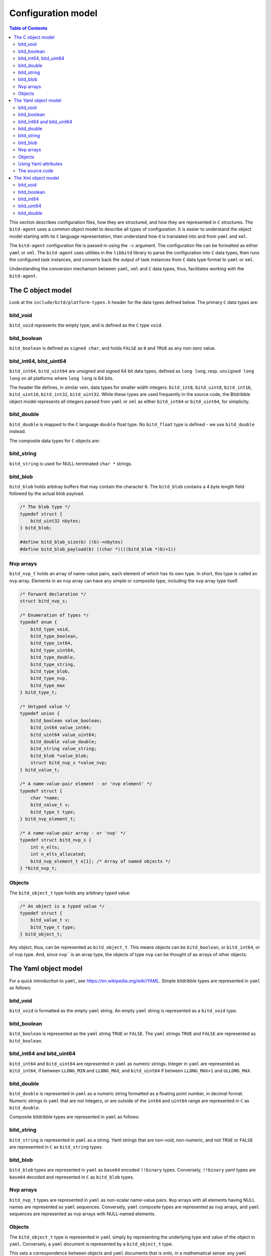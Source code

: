 .. Copyright 2018 by Andrei Radulescu-Banu.

   Licensed under the Apache License, Version 2.0 (the "License");
   you may not use this file except in compliance with the License.
   You may obtain a copy of the License at
 
     http://www.apache.org/licenses/LICENSE-2.0

   Unless required by applicable law or agreed to in writing, software
   distributed under the License is distributed on an "AS IS" BASIS,
   WITHOUT WARRANTIES OR CONDITIONS OF ANY KIND, either express or implied.
   See the License for the specific language governing permissions and
   limitations under the License.

*******************
Configuration model
*******************

.. index::
   single: Configuration model

.. contents:: Table of Contents

This section describes configuration files, how they are structured, and how they are represented in ``C`` structures. The ``bitd-agent`` uses a common object model to describe all types of configuration. It is easier to understand the object model starting with its ``C`` language representation, then understand how it is translated into and from ``yaml`` and ``xml``. 

The ``bitd-agent`` configuration file is passed in using the ``-c`` argument. The configuration file can be formatted as either ``yaml`` or ``xml``. The ``bitd-agent`` uses utilities in the ``libbitd`` library to parse the configuration into ``C`` data types, then runs the configured task instances, and converts back the output of task instances from ``C`` data type format to ``yaml`` or ``xml``. 

Understanding the conversion mechanism between ``yaml``, ``xml`` and ``C`` data types, thus, facilitates working with the ``bitd-agent``.

The C object model
==================
Look at the ``include/bitd/platform-types.h`` header for the data types defined below. The primary ``C`` data types are:

bitd_void
---------

``bitd_void`` represents the empty type, and is defined as the ``C`` type ``void``.

bitd_boolean
------------
``bitd_boolean`` is defined as ``signed char``, and holds ``FALSE`` as ``0`` and ``TRUE`` as any non-zero value.

bitd_int64, bitd_uint64
-----------------------
``bitd_int64``, ``bitd_uint64`` are unsigned and signed 64 bit data types, defined as ``long long``, resp. ``unsigned long long`` on all platforms where ``long long`` is 64 bits.

The header file defines, in similar vein, data types for smaller width integers: ``bitd_int8``, ``bitd_uint8``, ``bitd_int16``, ``bitd_uint16``, ``bitd_int32``, ``bitd_uint32``. While these types are used frequently in the source code, the Bitdribble object model represents all integers parsed from ``yaml`` or ``xml`` as either ``bitd_int64`` or ``bitd_uint64``, for simplicity. 

bitd_double
-----------
``bitd_double`` is mapped to the ``C`` language ``double`` float type. No ``bitd_float`` type is defined - we use ``bitd_double`` instead.

The composite data types for ``C`` objects are:

bitd_string
-----------
``bitd_string`` is used for NULL-terminated ``char *`` strings.

bitd_blob
---------
``bitd_blob`` holds arbitray buffers that may contain the character ``0``. The ``bitd_blob`` contains a 4 byte length field followed by the actual blob payload. 

.. code-block:: c++

   /* The blob type */
   typedef struct {
       bitd_uint32 nbytes;
   } bitd_blob;

   #define bitd_blob_size(b) ((b)->nbytes)
   #define bitd_blob_payload(b) ((char *)(((bitd_blob *)b)+1))

Nvp arrays
----------
``bitd_nvp_t`` holds an array of name-value pairs, each element of which has its own type. In short, this type is called an ``nvp`` array. Elements in an ``nvp`` array can have any simple or composite type, including the ``nvp`` array type itself.

.. code-block:: c++

   /* Forward declaration */
   struct bitd_nvp_s;

   /* Enumeration of types */
   typedef enum {
       bitd_type_void,
       bitd_type_boolean,
       bitd_type_int64,
       bitd_type_uint64,
       bitd_type_double,
       bitd_type_string,
       bitd_type_blob,
       bitd_type_nvp,
       bitd_type_max
   } bitd_type_t;

   /* Untyped value */
   typedef union {
       bitd_boolean value_boolean;
       bitd_int64 value_int64;
       bitd_uint64 value_uint64;
       bitd_double value_double;
       bitd_string value_string;
       bitd_blob *value_blob;
       struct bitd_nvp_s *value_nvp;
   } bitd_value_t;

   /* A name-value-pair element - or 'nvp element' */
   typedef struct {
       char *name; 
       bitd_value_t v;
       bitd_type_t type;
   } bitd_nvp_element_t;

   /* A name-value-pair array - or 'nvp' */
   typedef struct bitd_nvp_s {
       int n_elts;
       int n_elts_allocated;
       bitd_nvp_element_t e[1]; /* Array of named objects */
   } *bitd_nvp_t;

Objects
-------
The ``bitd_object_t`` type holds any arbitrary typed value:
 
.. code-block:: c++

   /* An object is a typed value */
   typedef struct {
       bitd_value_t v;
       bitd_type_t type;
   } bitd_object_t;

Any object, thus, can be represented as ``bitd_object_t``. This means objects can be ``bitd_boolean``, or ``bitd_int64``, or of ``nvp`` type. And, since ``nvp``` is an array type, the objects of type ``nvp`` can be thought of as arrays of other objects.


The Yaml object model
=====================
For a quick introduction to ``yaml``, see https://en.wikipedia.org/wiki/YAML. Simple bitdribble types are represented in ``yaml`` as follows:

bitd_void
---------
``bitd_void`` is formatted as the empty ``yaml`` string. An empty ``yaml`` string is represented as a ``bitd_void`` type.

bitd_boolean
------------
``bitd_boolean`` is represented as the ``yaml`` string ``TRUE`` or ``FALSE``. The ``yaml`` strings ``TRUE`` and ``FALSE`` are represented as ``bitd_boolean``.

bitd_int64 and bitd_uint64
--------------------------
``bitd_int64`` and ``bitd_uint64`` are represented in ``yaml`` as numeric strings. Integer in ``yaml`` are represented as ``bitd_int64``, if between ``LLONG_MIN`` and ``LLONG_MAX``, and ``bitd_uint64`` if between ``LLONG_MAX+1`` and ``ULLONG_MAX``.

bitd_double
-----------
``bitd_double`` is represented in ``yaml`` as a numeric string formatted as a floating point number, in decimal format. Numeric strings in ``yaml`` that are not integers, or are outside of the ``int64`` and ``uint64`` range are represented in ``C`` as ``bitd_double``.

Composite bitdribble types are represented in ``yaml`` as follows:

bitd_string
-----------
``bitd_string`` is represented in ``yaml`` as a string. Yaml strings that are non-void, non-numeric, and not ``TRUE`` or ``FALSE`` are represemted in ``C`` as ``bitd_string`` types.

bitd_blob
---------
``bitd_blob`` types are represented in ``yaml`` as ``base64`` encoded ``!!binary`` types. Conversely, ``!!binary`` yaml types are ``base64`` decoded and represented in ``C`` as ``bitd_blob`` types.

Nvp arrays
----------
``bitd_nvp_t`` types are represented in ``yaml`` as non-scalar name-value pairs. ``Nvp`` arrays with all elements having NULL names are represented as ``yaml`` sequences. Conversely, ``yaml`` composite types are represented as ``nvp`` arrays, and ``yaml`` sequences are represented as nvp arrays with NULL-named elements.

Objects
-------
The ``bitd_object_t`` type is represented in ``yaml`` simply by representing the underlying type and value of the object in ``yaml``. Conversely, a ``yaml`` document is represented by a ``bitd_object_t`` type.

This sets a correspondence between objects and ``yaml`` documents that is *onto*, in a mathematical sense: any ``yaml`` document corresponds to one or more objects. To see why this correspondence is not also *one to one*, observe that objects containing a string that is an integer corresponds to a ``yaml`` document containing that number's value, which in turn corresponds to an object of integer type.

``Yaml`` files can also contain a stream of documents. For example, the task instance results output of the ``bitd-agent`` is a ``yaml`` stream, with each task instance result being its own document. A ``yaml`` stream corresponds to an ordered set of ``C`` objects.

Using Yaml attributes
---------------------
As seen above, ``yaml`` strings are parsed into ``bitd_void`` if empty, or into ``bitd_boolean`` if equal to ``TRUE`` or ``FALSE``, or into ``bitd_int64`` if integers within the ``LLONG_MIN`` and ``LLONG_MAX``, or otherwise into ``bitd_uint64`` if between ``LLONG_MAX+1`` and ``ULLONG_MAX``, or otherwise into ``bitd_double`` if numeric - or, if none of the above, they are parsed as ``bitd_string``.

This represents the default conversion of ``yaml`` string scalars. The conversion can also be controlled by use of the following ``yaml`` attributes:

- ``tag:yaml.org,2002:null`` is converted to ``bitd_void`` type.

- ``tag:yaml.org,2002:bool`` is converted to ``bitd_boolean`` type.

- ``tag:yaml.org,2002:int`` is converted to ``bitd_int64``. The value is truncated if too large.

- ``tag:yaml.org,2002:str`` is converted to ``bitd_string``.

- ``tag:yaml.org,2002:binary`` is converted to ``bitd_blob``.

The source code
---------------
The implementation of the ``yaml`` object model is in src/libs/bitd/types-yaml.c.

The Xml object model
====================
For an introduction to ``xml``, see https://en.wikipedia.org/wiki/XML. For a quick introduction, ``xml`` documents emply angle brackets to delineate element names and element content. Elements can have zero or more attributes:

.. code-block:: xml

   <?xml version='1.0'?>
   <root-element-name>
     <element-name1/>
     <element-name2>127</element-name2>
     <element-name3 attribute1="value1" attribute2="value2">abc</element-name3>
     <element-name4>
       <embedded-element-name5 attribute1="value1">def</embedded-element-name5>
     </element-name4>
   </root-element-name>

The order of attributes is not important in an element, but the order of subelements matters - in the sense that changing the attribute order does not change the ``xml`` document, but changing the element order does change the ``xml`` document.

We will describe a partial correspondence between ``xml`` documents and *named* bitdribble objects. The ``root-element-name`` corresponds to the *name* of the ``object``. Each ``element-name`` corresponds to the ``name`` of a value in an ``nvp`` name-value pair array. If no attribute is specified, the type of the content is inferred:

- If the element is empty, the type is ``bitd_void``.

- If the element is the string ``TRUE`` or ``FALSE``, the type is ``bitd_boolean``.

- If the element is numeric string, the type is ``bitd_int64`` if an integer between ``LLONG_MIN`` and ``LLONG_MAX``, otherwise ``bitd_uint64`` if an integer between ``LLONG_MAX+1`` and ``ULLONG_MAX``, and otherwise a ``bitd_double``.

- If the element is any other string, the type is ``bitd_string``.

- If the element has sub-elements, the type is ``bitd_nvp_t``.

Using specific ``xml`` attributes changes the type of the element:

- If the element has an attribute named ``type`` with value ``void``, respectively ``boolean``, ``int64``, ``uint64``, ``double``, ``string``,   the type is ``bitd_void``, respectively ``bitd_boolean``, ``bitd_int64``, ``bitd_uint64``, ``bitd_double``, ``bitd_string``.

- If the element has the attribute ``type='blob'``, the value is interpreted to be a base64 encoded ``bitd_blob``.

- If the element has the attribute ``type='nvp'``, the value is interpreted to be of type ``bitd_nvp_t``.

The converse correspondence is described below:

bitd_void
---------
``bitd_void`` types are represented as empty ``xml`` elements. Optionally, these elements can be assigned a ``type='void'`` attribute.

.. code-block:: xml

   <element-name/>
   <!-- or -->
   <element-name type='void'/>

bitd_boolean
------------
``bitd_boolean`` types are represented as ``xml`` elements having the ``TRUE`` or ``FALSE`` boolean value as contents. Optionally, these elements can be assigned a ``type='boolean'`` attribute.

.. code-block:: xml

   <element-name>FALSE</element-name>
   <!-- or -->
   <element-name type='boolean'>FALSE</element-name>

bitd_int64
------------
``bitd_int64`` types are represented as ``xml`` elements having as contents the integer value. Optionally, these elements can be assigned a ``type='int64'`` attribute. If the integer is between ``LLONG_MIN`` and ``LLONG_MAX``, the attribute can be omitted.

.. code-block:: xml

   <element-name>123</element-name>
   <!-- or -->
   <element-name type='int64'>123</element-name>

bitd_uint64
------------
``bitd_uint64`` types are also represented as ``xml`` elements having as contents the integer value. Optionally, these elements can be assigned a ``type='uint64'`` attribute. If the integer is between ``LLONG_MAX+1`` and ``ULLONG_MAX``, the attribute can be omitted.

.. code-block:: xml

   <element-name>18446744073709551615</element-name>
   <!-- or -->
   <element-name type='uint64'>123</element-name>

bitd_double
------------
``bitd_double`` types are represented as ``xml`` elements having as contents the numeric value. Optionally, these elements can be assigned a ``type='double'`` attribute. If the number has a decimal point or is not a ``bitd_int64`` or ``bitd_uint64``, the attribute can be omitted.

.. code-block:: xml

   <element-name>123.1</element-name>
   <!-- or -->
   <element-name>123.0</element-name>
   <!-- or -->
   <element-name type='double'>123</element-name>
   <!-- but not -->
   <element-name>123</element-name><!-- ...which would be interpreted as int64 -->
   
